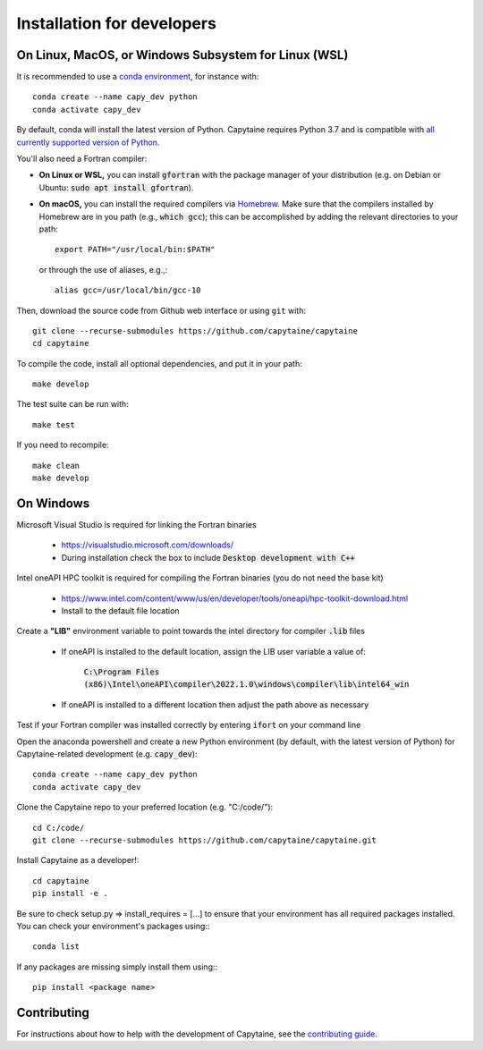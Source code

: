===========================
Installation for developers
===========================

On Linux, MacOS, or Windows Subsystem for Linux (WSL)
-----------------------------------------------------

It is recommended to use a `conda environment <https://conda.io/docs/user-guide/tasks/manage-environments.html>`_, for instance with::

    conda create --name capy_dev python
    conda activate capy_dev

By default, conda will install the latest version of Python.
Capytaine requires Python 3.7 and is compatible with `all currently supported version of Python <https://devguide.python.org/versions/>`_.


You'll also need a Fortran compiler:

* **On Linux or WSL,** you can install :code:`gfortran` with the package manager of your distribution (e.g. on Debian or Ubuntu: :code:`sudo apt install gfortran`).

* **On macOS,** you can install the required compilers via `Homebrew`_. Make sure that
  the compilers installed by Homebrew are in you path (e.g., :code:`which gcc`);
  this can be accomplished by adding the relevant directories to your path::

  	export PATH="/usr/local/bin:$PATH"

  or through the use of aliases, e.g.,::

  	alias gcc=/usr/local/bin/gcc-10

.. _`Homebrew`: https://brew.sh

Then, download the source code from Github web interface or using ``git`` with::

    git clone --recurse-submodules https://github.com/capytaine/capytaine
    cd capytaine

To compile the code, install all optional dependencies, and put it in your path::

    make develop

The test suite can be run with::

    make test

If you need to recompile::

    make clean
    make develop


On Windows
----------

Microsoft Visual Studio is required for linking the Fortran binaries

    * https://visualstudio.microsoft.com/downloads/
    * During installation check the box to include :code:`Desktop development with C++`

Intel oneAPI HPC toolkit is required for compiling the Fortran binaries (you do not need the base kit)

    * https://www.intel.com/content/www/us/en/developer/tools/oneapi/hpc-toolkit-download.html
    * Install to the default file location
    
Create a **"LIB"** environment variable to point towards the intel directory for compiler :code:`.lib` files

    * If oneAPI is installed to the default location, assign the LIB user variable a value of:
    
        :code:`C:\Program Files (x86)\Intel\oneAPI\compiler\2022.1.0\windows\compiler\lib\intel64_win`
    
    * If oneAPI is installed to a different location then adjust the path above as necessary

Test if your Fortran compiler was installed correctly by entering :code:`ifort` on your command line

Open the anaconda powershell and create a new Python environment (by default, with the latest version of Python) for Capytaine-related development (e.g. :code:`capy_dev`)::
    
    conda create --name capy_dev python
    conda activate capy_dev
        
Clone the Capytaine repo to your preferred location (e.g. "C:/code/")::
        
    cd C:/code/
    git clone --recurse-submodules https://github.com/capytaine/capytaine.git
        
Install Capytaine as a developer!::
    
    cd capytaine
    pip install -e .

Be sure to check setup.py => install_requires = [...] to ensure that your environment has all required packages installed. You can check your environment's packages using:::

    conda list
        
If any packages are missing simply install them using:::
    
    pip install <package name>


Contributing
------------

For instructions about how to help with the development of Capytaine, see the `contributing guide`_.

.. _`contributing guide`: https://github.com/capytaine/capytaine/blob/master/CONTRIBUTING.md
